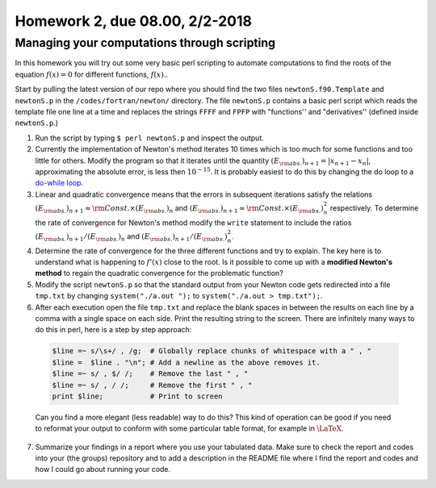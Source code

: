 .. -*- rst -*- -*- restructuredtext -*-

===============================
Homework 2, due 08.00, 2/2-2018
===============================

Managing your computations through scripting
--------------------------------------------

In this homework you will try out some very basic perl scripting to automate computations to find the roots of the equation :math:`f(x)=0` for different functions, :math:`f(x)`.. 

Start by pulling the latest version of our repo where you should find the two files ``newtonS.f90.Template`` and ``newtonS.p`` in the ``/codes/fortran/newton/`` directory. The file ``newtonS.p`` contains a basic perl script which reads the template file one line at a time and replaces the strings ``FFFF`` and ``FPFP`` with "functions'' and "derivatives'' (defined inside ``newtonS.p``.)

1. Run the script by typing ``$ perl newtonS.p`` and inspect the output.  
2. Currently the implementation of Newton's method iterates 10 times which is too much for some functions and too little for others. Modify the program so that it iterates until the quantity :math:`(E_{\rm abs.})_{n+1} = |x_{n+1}-x_n|`, approximating the absolute error, is less then :math:`10^{-15}`. It is probably easiest to do this by changing the do loop to a `do-while loop`__. 
3. Linear and quadratic convergence means that the errors in subsequent iterations satisfy the relations :math:`(E_{\rm abs.})_{n+1} \approx {\rm Const.} \times (E_{\rm abs.})_{n}` and :math:`(E_{\rm abs.})_{n+1} \approx {\rm Const.} \times (E_{\rm abs.})_{n}^2` respectively. To determine the rate of convergence for Newton's method modify the ``write`` statement to include the ratios :math:`(E_{\rm abs.})_{n+1} / (E_{\rm abs.})_{n}` and :math:`(E_{\rm abs.})_{n+1} / (E_{\rm abs.})_{n}^2`.  
4. Determine the rate of convergence for the three different functions and try to explain. The key here is to understand what is happening to :math:`f'(x)` close to the root. Is it possible to come up with a **modified Newton's method** to regain the quadratic convergence for the problematic function?  
5. Modify the script ``newtonS.p`` so that the standard output from your Newton code gets redirected into a file ``tmp.txt`` by changing ``system("./a.out ");`` to ``system("./a.out > tmp.txt");``. 
6. After each execution open the file ``tmp.txt`` and replace the blank spaces in between the results on each line by a comma with a single space on each side.  Print the resulting string to the screen. There are infinitely many ways to do this in perl, here is a step by step approach:

  .. code-block:: none

    $line =~ s/\s+/ , /g;  # Globally replace chunks of whitespace with a " , " 
    $line =  $line . "\n"; # Add a newline as the above removes it. 
    $line =~ s/ , $/ /;    # Remove the last " , "
    $line =~ s/ , / /;     # Remove the first " , "
    print $line;           # Print to screen
 
  Can you find a more elegant (less readable) way to do this? This kind of operation can be good if you need to reformat your output to conform with some particular table format, for example in :math:`\LaTeX`. 

7. Summarize your findings in a report where you use your tabulated data. Make sure to check the report and codes into your (the groups) repository and to add a description in the README file where I find the report and codes and how I could go about running your code. 

__ http://en.wikipedia.org/wiki/Do_while_loop#Fortran

